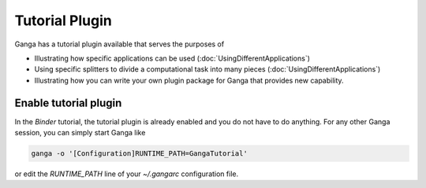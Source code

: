 Tutorial Plugin
===============

Ganga has a tutorial plugin available that serves the purposes of

* Illustrating how specific applications can be used (:doc:`UsingDifferentApplications`)
* Using specific splitters to divide a computational task into many pieces (:doc:`UsingDifferentApplications`)
* Illustrating how you can write your own plugin package for Ganga that provides new capability.

Enable tutorial plugin
----------------------
In the `Binder` tutorial, the tutorial plugin is already enabled and you do not have to do anything. For any other Ganga session, you can simply start Ganga like

.. code-block:: bash

    ganga -o '[Configuration]RUNTIME_PATH=GangaTutorial'

or edit the `RUNTIME_PATH` line of your `~/.gangarc` configuration file. 

